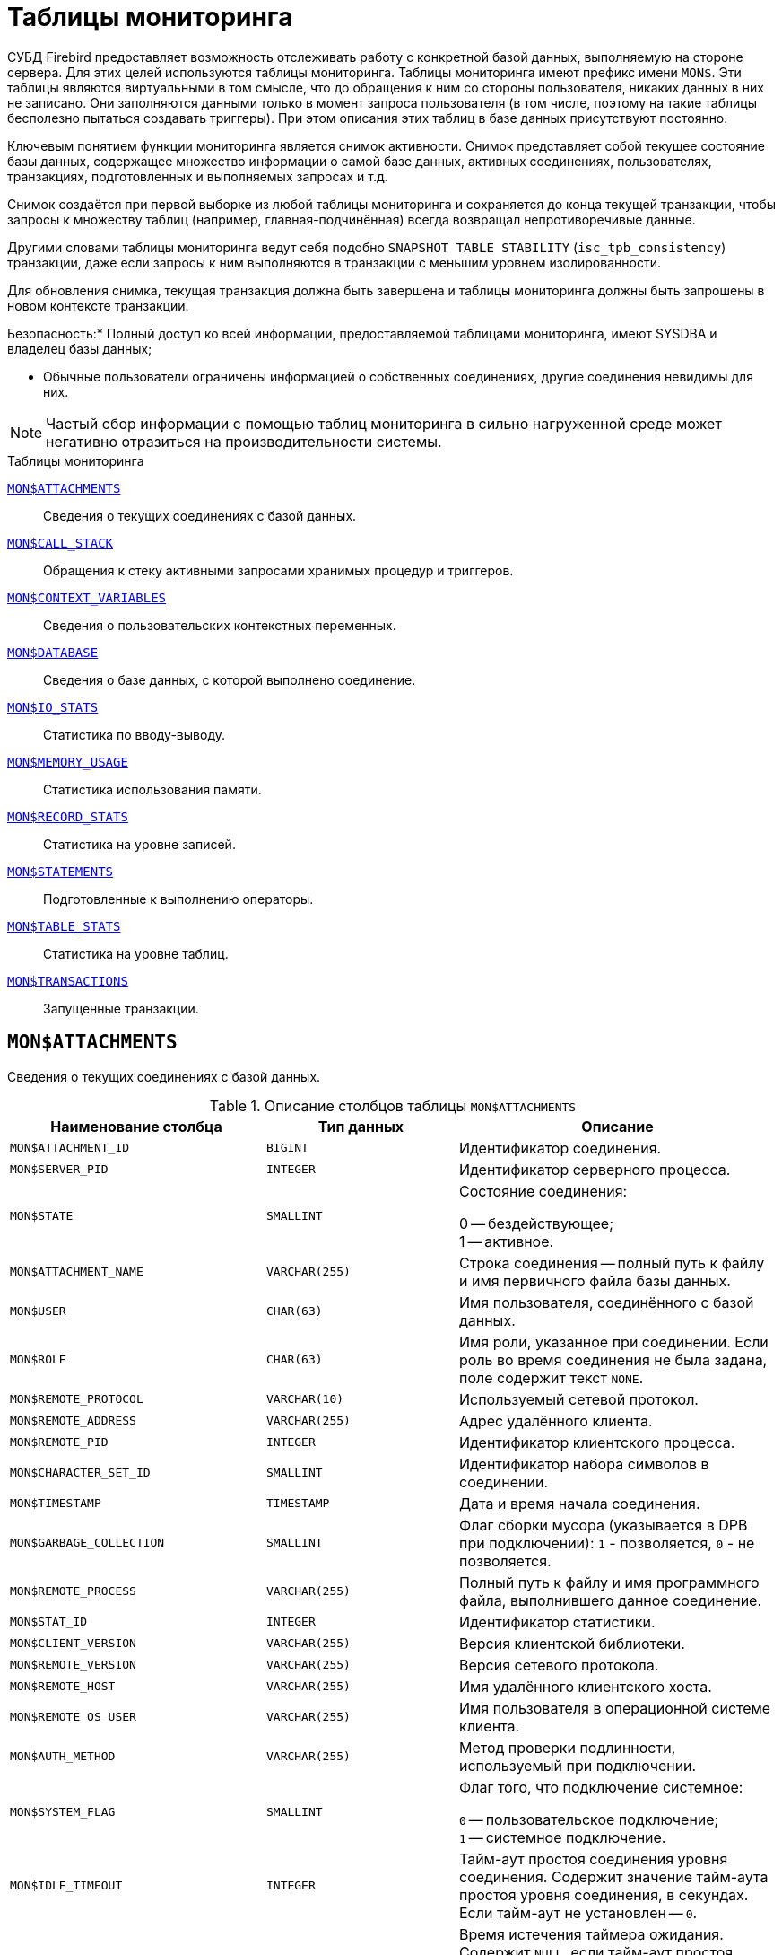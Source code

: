 
:sectnums!:

[appendix]
[[fblangref-montables]]
= Таблицы мониторинга

СУБД Firebird предоставляет возможность отслеживать работу с конкретной базой данных, выполняемую на стороне сервера.
Для этих целей используются таблицы мониторинга. Таблицы мониторинга имеют префикс имени `MON$`. Эти таблицы являются виртуальными в том смысле, что до обращения к ним со стороны пользователя, никаких данных в них не записано.
Они заполняются данными только в момент запроса пользователя (в том числе, поэтому на такие таблицы бесполезно пытаться создавать триггеры). При этом описания этих таблиц в базе данных присутствуют постоянно.

Ключевым понятием функции мониторинга является снимок активности.
Снимок представляет собой текущее состояние базы данных, содержащее множество информации о самой базе данных, активных соединениях, пользователях, транзакциях, подготовленных и выполняемых запросах и т.д.

Снимок создаётся при первой выборке из любой таблицы мониторинга и сохраняется до конца текущей транзакции, чтобы запросы к множеству таблиц (например, главная-подчинённая) всегда возвращал непротиворечивые данные.

Другими словами таблицы мониторинга ведут себя подобно `SNAPSHOT TABLE STABILITY` (`isc_tpb_consistency`) транзакции, даже если запросы к ним выполняются в транзакции с меньшим уровнем изолированности.

Для обновления снимка, текущая транзакция должна быть завершена и таблицы мониторинга должны быть запрошены в новом контексте транзакции.



.Безопасность:* Полный доступ ко всей информации, предоставляемой таблицами мониторинга, имеют SYSDBA и владелец базы данных;
* Обычные пользователи ограничены информацией о собственных соединениях, другие соединения невидимы для них.


[NOTE]
====
Частый сбор информации с помощью таблиц мониторинга в сильно нагруженной среде может негативно отразиться на производительности системы.
====

.Таблицы мониторинга

<<fblangref-montables-attachments,`MON$ATTACHMENTS`>>::
Сведения о текущих соединениях с базой данных.

<<fblangref-montables-call_stack,`MON$CALL_STACK`>>::
Обращения к стеку активными запросами хранимых процедур и
триггеров.

<<fblangref-montables-context_variables,`MON$CONTEXT_VARIABLES`>>::
Сведения о пользовательских контекстных переменных.

<<fblangref-montables-database,`MON$DATABASE`>>::
Сведения о базе данных, с которой выполнено соединение.

<<fblangref-montables-io_stats,`MON$IO_STATS`>>::
Статистика по вводу-выводу.

<<fblangref-montables-memory_usage,`MON$MEMORY_USAGE`>>::
Статистика использования памяти.

<<fblangref-montables-record_stats,`MON$RECORD_STATS`>>::
Статистика на уровне записей.

<<fblangref-montables-statements,`MON$STATEMENTS`>>::
Подготовленные к выполнению операторы.

<<fblangref-montables-table_stats,`MON$TABLE_STATS`>>::
Статистика на уровне таблиц.

<<fblangref-montables-transactions,`MON$TRANSACTIONS`>>::
Запущенные транзакции.


[[fblangref-montables-attachments]]
== `MON$ATTACHMENTS`

Сведения о текущих соединениях с базой данных.

.Описание столбцов таблицы `MON$ATTACHMENTS`
[cols="<4m,<3m,<5", frame="all", options="header",stripes="none"]
|===
^| Наименование столбца
^| Тип данных
^| Описание

|MON$ATTACHMENT_ID 
|BIGINT 
|Идентификатор соединения. 

|MON$SERVER_PID 
|INTEGER 
|Идентификатор серверного процесса. 

|MON$STATE 
|SMALLINT 
|Состояние соединения:

0 -- бездействующее; +
1 -- активное.

|MON$ATTACHMENT_NAME 
|VARCHAR(255) 
|Строка соединения -- полный путь к файлу и имя первичного файла
базы данных.

|MON$USER 
|CHAR(63) 
|Имя пользователя, соединённого с базой данных. 

|MON$ROLE 
|CHAR(63) 
|Имя роли, указанное при соединении. Если роль во время соединения
не была задана, поле содержит текст `NONE`.

|MON$REMOTE_PROTOCOL 
|VARCHAR(10) 
|Используемый сетевой протокол. 

|MON$REMOTE_ADDRESS 
|VARCHAR(255) 
|Адрес удалённого клиента. 

|MON$REMOTE_PID 
|INTEGER 
|Идентификатор клиентского процесса. 

|MON$CHARACTER_SET_ID 
|SMALLINT 
|Идентификатор набора символов в соединении. 

|MON$TIMESTAMP 
|TIMESTAMP 
|Дата и время начала соединения. 

|MON$GARBAGE_COLLECTION 
|SMALLINT 
|Флаг сборки мусора (указывается в DPB при подключении):
`1` - позволяется, `0` - не позволяется.

|MON$REMOTE_PROCESS 
|VARCHAR(255) 
|Полный путь к файлу и имя программного файла, выполнившего данное
соединение.

|MON$STAT_ID 
|INTEGER 
|Идентификатор статистики. 

|MON$CLIENT_VERSION 
|VARCHAR(255)
|Версия клиентской библиотеки.

|MON$REMOTE_VERSION 
|VARCHAR(255)
|Версия сетевого протокола.

|MON$REMOTE_HOST 
|VARCHAR(255)
|Имя удалённого клиентского хоста.

|MON$REMOTE_OS_USER 
|VARCHAR(255)
|Имя пользователя в операционной системе клиента.

|MON$AUTH_METHOD 
|VARCHAR(255)
|Метод проверки подлинности, используемый при подключении.

|MON$SYSTEM_FLAG 
|SMALLINT
|Флаг того, что подключение системное:

`0` -- пользовательское подключение; +
`1` -- системное подключение.

|MON$IDLE_TIMEOUT
|INTEGER
|Тайм-аут простоя соединения уровня соединения. Содержит значение
тайм-аута простоя уровня соединения, в секундах. Если тайм-аут не
установлен -- `0`.

|MON$IDLE_TIMER
|TIMESTAMP
|Время истечения таймера ожидания. Содержит `NULL`, если тайм-аут
простоя соединения не установлен, или если таймер не запущен.

|MON$STATEMENT_TIMEOUT
|INTEGER
|Тайм-аут SQL оператора уровня соединения. Содержит значение
тайм-аута, установленное на уровне соединения, в миллисекундах. Если
тайм-аут не установлен -- `0`.

|MON$WIRE_COMPRESSED
|BOOLEAN
|Используется ли сжатие сетевого трафика. Если используется сжатие
сетевого трафика значение равно `TRUE`, если не используется -- `FALSE`.
Для встроенных соединений -- возвращает `NULL`.

|MON$WIRE_ENCRYPTED
|BOOLEAN
|Используется ли шифрование сетевого трафика. Если используется
шифрование сетевого трафика значение равно `TRUE`, если не
используется -- `FALSE`. Для встроенных соединений -- возвращает `NULL`.

|MON$WIRE_CRYPT_PLUGIN
|CHAR(63) 
|Имя текущего плагина для шифрования сетевого трафика, если оно
используется, в противном случае `NULL`.

|MON$SESSION_TIMEZONE
|CHAR(63)
|Текущий часовой пояс соединения.

|MON$PARALLEL_WORKERS
|INTEGER
|Максимальное количество параллельных рабочих процессов для этого соединения, 1 означает отсутствие параллельных рабочих процессов.
Соединения "Garbage Collector" и "Cache Writer" могут сообщать 0.
|===

.Примеры:


.Получение сведений о клиентских приложениях
[example]
====
[source,sql]
----
SELECT MON$USER, MON$REMOTE_ADDRESS, MON$REMOTE_PID, MON$TIMESTAMP
FROM MON$ATTACHMENTS
WHERE MON$ATTACHMENT_ID <> CURRENT_CONNECTION
----
====

[[fblangref-montables-attachments_delete]]
=== Использование MON$ATTACHMENTS для закрытия подключений

Таблицы мониторинга доступны только для чтения.
Однако в сервер встроен механизм для удаления (и только удаления) записей в таблице `MON$ATTACHMENTS`, что позволяет, закрыть соединение с базой данных.

[NOTE]
====
* Вся текущая активность в удаляемом соединении немедленно прекращается, и все активные транзакции откатываются (триггеры на события `ON DISCONNECT` и `ON TRANSACTION ROLLBACK` не вызываются);
* Закрытое соединение вернёт приложению ошибку с кодом `isc_att_shutdown`;
* Последующие попытки использовать это соединение (т.е. использовать его handle в API-вызовах) вернут ошибки;
* Завершение системных соединений (`MON$SYSTEM_FLAG = 1`) невозможно. Сервер пропустит системные подключения затронутые оператором `DELETE FROM MON$ATTACHMENTS`.
====


.Отключение всех соединений, за исключением своего
[example]
====
[source,sql]
----
DELETE FROM MON$ATTACHMENTS
WHERE MON$ATTACHMENT_ID <> CURRENT_CONNECTION
----
====

[[fblangref-montables-call_stack]]
== `MON$CALL_STACK`

Обращения к стеку запросами хранимых процедур, хранимых функций и триггеров.

.Описание столбцов таблицы `MON$CALL_STACK`
[cols="<4m,<3m,<5", frame="all", options="header",stripes="none"]
|===
^| Наименование столбца
^| Тип данных
^| Описание

|MON$CALL_ID 
|BIGINT 
|Идентификатор обращения. 

|MON$STATEMENT_ID 
|BIGINT 
|Идентификатор верхнего уровня оператора SQL -- оператора,
инициировавшего цепочку обращений. По этому идентификатору можно
найти запись об активном операторе в таблице `MON$STATEMENTS`.

|MON$CALLER_ID 
|BIGINT 
|Идентификатор обращающегося триггера, хранимой функции или
хранимой процедуры.

|MON$OBJECT_NAME 
|CHAR(63) 
|Имя объекта PSQL. 

|MON$OBJECT_TYPE 
|SMALLINT 
|Тип объекта PSQL:

`2` -- триггер; +
`5` -- хранимая процедура; +
`15` -- хранимая функция.

|MON$TIMESTAMP 
|TIMESTAMP 
|Дата и время старта обращения. 

|MON$SOURCE_LINE 
|INTEGER 
|Номер исходной строки оператора SQL, выполняющегося в настоящий
момент.

|MON$SOURCE_COLUMN 
|INTEGER 
|Номер исходного столбца оператора SQL, выполняющегося в настоящий
момент.

|MON$STAT_ID 
|INTEGER 
|Идентификатор статистики. 

|MON$PACKAGE_NAME
|CHAR(63) 
|Имя пакета для упакованных процедур/функций.

|MON$COMPILED_STATEMENT_ID
|BIGINT
|Идентификатор скомпилированного запроса (ссылка на `MON$COMPILED_STATEMENTS`)
|===

[NOTE]
====
В стек вызовов не попадёт информация о вызовах при выполнении оператора `EXECUTE STATEMENT`.
====


.Получение стека вызовов для всех подключений кроме своего
[example]
====
[source,sql]
----
WITH RECURSIVE
  HEAD AS (
    SELECT 
      CALL.MON$STATEMENT_ID, CALL.MON$CALL_ID, 
      CALL.MON$OBJECT_NAME, CALL.MON$OBJECT_TYPE
    FROM MON$CALL_STACK CALL
    WHERE CALL.MON$CALLER_ID IS NULL
    UNION ALL
    SELECT 
      CALL.MON$STATEMENT_ID, CALL.MON$CALL_ID, 
      CALL.MON$OBJECT_NAME, CALL.MON$OBJECT_TYPE
    FROM MON$CALL_STACK CALL
      JOIN HEAD ON CALL.MON$CALLER_ID = HEAD.MON$CALL_ID
  )
SELECT MON$ATTACHMENT_ID, MON$OBJECT_NAME, MON$OBJECT_TYPE
FROM HEAD
  JOIN MON$STATEMENTS STMT ON STMT.MON$STATEMENT_ID = HEAD.MON$STATEMENT_ID
WHERE STMT.MON$ATTACHMENT_ID <> CURRENT_CONNECTION
----
====

[[fblangref-montables-compiled-statements]]
== `MON$COMPILED_STATEMENTS`

Скомпилированные SQL операторы.

.Описание столбцов таблицы `MON$COMPILED_STATEMENTS`
[cols="<4m,<3m,<5", frame="all", options="header",stripes="none"]
|===
^| Наименование столбца
^| Тип данных
^| Описание

|MON$COMPILED_STATEMENT_ID
|BIGINT
|Идентификатор скомпилированного запроса.

|MON$SQL_TEXT
|BLOB TEXT
|Текст оператора на языке SQL. Внутри PSQL объектов текст SQL операторов не отображается.

|MON$EXPLAINED_PLAN
|BLOB TEXT
|План оператора в explain форме.

|MON$OBJECT_NAME
|CHAR(63)
|Имя PSQL объекта, в котором был компилирован SQL оператор.

|MON$OBJECT_TYPE
|SMALLINT
|Тип объекта.
`2` -- триггер; +
`5` -- хранимая процедура; +
`15` -- хранимая функция.

|MON$PACKAGE_NAME
|CHAR(63)
|Имя PSQL пакета.

|MON$STAT_ID
|INTEGER
|Идентификатор статистики.

|===


[[fblangref-montables-context_variables]]
== `MON$CONTEXT_VARIABLES`

Сведения о пользовательских контекстных переменных.

.Описание столбцов таблицы `MON$CONTEXT_VARIABLES`
[cols="<4m,<3m,<5", frame="all", options="header",stripes="none"]
|===
^| Наименование столбца
^| Тип данных
^| Описание

|MON$ATTACHMENT_ID 
|BIGINT 
|Идентификатор соединения. Содержит корректное значение только для
контекстных переменных уровня соединения, для переменных уровня
транзакции устанавливается в `NULL`.

|MON$TRANSACTION_ID 
|BIGINT
|Идентификатор транзакции. Содержит корректное значение только для
контекстных переменных уровня транзакции, для переменных уровня
соединения устанавливается в `NULL`.

|MON$VARIABLE_NAME 
|VARCHAR(80) 
|Имя контекстной переменной. 

|MON$VARIABLE_VALUE 
|VARCHAR(32765) 
|Значение контекстной переменной. 
|===

.Получение всех сессионных контекстных переменных для текущего подключения
[example]
====
[source,sql]
----
SELECT VAR.MON$VARIABLE_NAME, VAR.MON$VARIABLE_VALUE
FROM MON$CONTEXT_VARIABLES VAR
WHERE VAR.MON$ATTACHMENT_ID = CURRENT_CONNECTION
----
====

[[fblangref-montables-database]]
== `MON$DATABASE`

Сведения о базе данных, с которой выполнено соединение.

.Описание столбцов таблицы `MON$DATABASE`
[cols="<4m,<3m,<5", frame="all", options="header",stripes="none"]
|===
^| Наименование столбца
^| Тип данных
^| Описание

|MON$DATABASE_NAME 
|VARCHAR(255) 
|Полный путь и имя первичного файла базы данных или псевдоним базы
данных.

|MON$PAGE_SIZE 
|SMALLINT 
|Размер страницы файлов базы данных в байтах. 

|MON$ODS_MAJOR 
|SMALLINT 
|Старшая версия ODS. 

|MON$ODS_MINOR 
|SMALLINT 
|Младшая версия ODS. 

|MON$OLDEST_TRANSACTION 
|BIGINT 
|Номер старейшей заинтересованной транзакции -- OIT, Oldest
Interesting Transaction.

|MON$OLDEST_ACTIVE 
|BIGINT 
|Номер старейшей активной транзакции -- OAT, Oldest Active
Transaction.

|MON$OLDEST_SNAPSHOT 
|BIGINT 
|Номер транзакции, которая была активной на момент старта
транзакции OAT, транзакция OST -- Oldest Snapshot Transaction.

|MON$NEXT_TRANSACTION 
|BIGINT 
|Номер следующей транзакции. 

|MON$PAGE_BUFFERS 
|INTEGER 
|Количество страниц, выделенных в оперативной памяти для кэша. 

|MON$SQL_DIALECT 
|SMALLINT 
|SQL диалект базы данных: 1 или 3. 

|MON$SHUTDOWN_MODE 
|SMALLINT 
|Текущее состояние останова (shutdown) базы данных:

0 -- база данных активна (online); +
1 -- останов для нескольких пользователей (multi-user shutdown); +
2 -- останов для одного пользователя (single-user shutdown); +
3 -- полный останов (full shutdown).


|MON$SWEEP_INTERVAL 
|INTEGER 
|Интервал чистки (sweep interval).

|MON$READ_ONLY 
|SMALLINT 
|Признак, является база данных только для чтения, read only,
(значение `1`) или для чтения и записи, read-write (`0`).

|MON$FORCED_WRITES 
|SMALLINT 
|Указывает, установлен ли для базы режим синхронного вывода
(forced writes, значение `1`) или режим асинхронного вывода (значение `0`).

|MON$RESERVE_SPACE 
|SMALLINT 
|Флаг, указывающий на резервирование пространства.

|MON$CREATION_DATE 
|TIMESTAMP 
|Дата и время создания базы данных.

|MON$PAGES 
|BIGINT 
|Количество страниц, выделенных для базы данных на внешнем
устройстве.

|MON$STAT_ID 
|INTEGER 
|Идентификатор статистики.

|MON$BACKUP_STATE 
|SMALLINT 
|Текущее физическое состояние backup:

 `0` -- нормальное; +
 `1` -- заблокированное; +
 `2` -- слияние (объединение).

|MON$CRYPT_STATE
|SMALLINT
|Текущее состояние шифрования:

`0` -- не зашифрована; +
`1` -- зашифрована; +
`2` -- в процессе дешифрования; +
`3` -- в процессе шифрования.

|MON$CRYPT_PAGE
|BIGINT 
|Количество зашифрованных/дешифрованных страниц в процессе
шифрования/дешифрования; ноль если этот процесс закончился или не
начинался.

|MON$OWNER
|CHAR(63) 
|Владелец базы данных.

|MON$SEC_DATABASE 
|CHAR(7)
|Отображает, какой тип базы данных безопасности используется:

`Default` -- база данных безопасности по умолчанию, т.е. [path]_security4.fdb_; +
`Self` -- в качестве базы данных безопасности используется текущая база данных; +
`Other` -- в качестве базы данных безопасности используется другая база данных (не сама и не [path]_security4.fdb_).


|MON$GUID
|CHAR(38)
|GUID базы данных.

|MON$FILE_ID
|VARCHAR(255)
|Уникальный идентификатор базы данных на уровне файловой
системы.

|MON$NEXT_ATTACHMENT
|BIGINT
|Номер (идентификатор) следующего соединения.

|MON$NEXT_STATEMENT
|BIGINT
|Номер (идентификатор) следующего SQL запроса.

|MON$REPLICA_MODE
|SMALLINT
|Режим репликации:

`0` - `NONE` -- база данных является первичной; +
`1` - `READ-ONLY` -- реплика в режиме только чтение; +
`2` - `READ-WRITE` -- реплика в режиме чтение и запись.

|===

[[fblangref-montables-io_stats]]
== `MON$IO_STATS`

Статистика по вводу-выводу.

.Описание столбцов таблицы `MON$IO_STATS`
[cols="<4m,<3m,<5", frame="all", options="header",stripes="none"]
|===
^| Наименование столбца
^| Тип данных
^| Описание

|MON$STAT_ID 
|INTEGER 
|Идентификатор статистики. 

|MON$STAT_GROUP 
|SMALLINT 
|Группа статистики:

`0` -- база данных (database); +
`1` -- соединение с базой данных (connection); +
`2` -- транзакция (transaction); +
`3` -- оператор (statement); +
`4` -- вызов (call).


|MON$PAGE_READS 
|BIGINT 
|Количество прочитанных (read) страниц базы данных. 

|MON$PAGE_WRITES 
|BIGINT 
|Количество записанных (write) страниц базы данных. 

|MON$PAGE_FETCHES 
|BIGINT 
|Количество загруженных в память (fetch) страниц базы данных. 

|MON$PAGE_MARKS 
|BIGINT 
|Количество отмеченных (mark) страниц базы данных. 
|===

Счётчики этой таблицы являются накопительными и накапливают информацию по каждой из групп статистики.

[[fblangref-montables-memory_usage]]
== `MON$MEMORY_USAGE`

Статистика использования памяти.

.Описание столбцов таблицы `MON$MEMORY_USAGE`
[cols="<4m,<3m,<5", frame="all", options="header",stripes="none"]
|===
^| Наименование столбца
^| Тип данных
^| Описание

|MON$STAT_ID 
|INTEGER 
|Идентификатор статистики. 

|MON$STAT_GROUP 
|SMALLINT 
|Группа статистики:

`0` -- база данных (database); +
`1` -- соединение с базой данных (connection); +
`2` -- транзакция (transaction); +
`3` -- оператор (statement); +
`4` -- вызов (call).


|MON$MEMORY_USED 
|BIGINT 
|
Количество используемой памяти, байт.
Информация о высокоуровневом распределении памяти, выполненной сервером из пулов.
Может быть полезна для отслеживания утечек памяти и чрезмерного потребления памяти в соединениях, процедурах и т.д.

|MON$MEMORY_ALLOCATED 
|BIGINT 
|

Количество памяти, выделенной ОС, байт.
Информация о низкоуровневом распределении памяти, выполненном менеджером памяти Firebird -- объем памяти, выделенный операционной системой, что позволяет контролировать физическое потребление памяти.
Обратите внимание, не все записи этого столбца имеют ненулевые значения.
Малые выделения памяти здесь не фиксируются, а вместо этого добавляются к пулу памяти базы данных.
Только `MON$DATABASE` (`MON$STAT_GROUP = 0`) и связанные с выделением памяти объекты имеют ненулевое значение.

|MON$MAX_MEMORY_USED 
|BIGINT 
|Максимальное количество байт, используемое данным
объектом.

|MON$MAX_MEMORY_ALLOCATED 
|BIGINT 
|Максимальное количество байт, выделенное ОС данному
объекту.
|===

[NOTE]
====
Счётчики, связанные с записями уровня базы данных `MON$DATABASE` (`MON$STAT_GROUP = 0`), отображают выделение памяти для всех соединений.
В архитектурах Classic и SuperClassic нулевые значения счётчиков обозначают, что в этих архитектурах нет общего кэша. 
====

.Получение 10 запросов потребляющих наибольшее количество памяти
[example]
====
[source,sql]
----
SELECT STMT.MON$ATTACHMENT_ID, STMT.MON$SQL_TEXT, MEM.MON$MEMORY_USED
FROM MON$MEMORY_USAGE MEM
   NATURAL JOIN MON$STATEMENTS STMT
ORDER BY MEM.MON$MEMORY_USED DESC 
FETCH FIRST 10 ROWS ONLY
----
====

[[fblangref-montables-record_stats]]
== `MON$RECORD_STATS`

Статистика на уровне записей.

.Описание столбцов таблицы `MON$RECORD_STATS`
[cols="<4m,<3m,<5", frame="all", options="header",stripes="none"]
|===
^| Наименование столбца
^| Тип данных
^| Описание

|MON$STAT_ID 
|INTEGER 
|Идентификатор статистики. 

|MON$STAT_GROUP 
|SMALLINT 
|Группа статистики:

`0` -- база данных (database); +
`1` -- соединение с базой данных (connection); +
`2` -- транзакция (transaction); +
`3` -- оператор (statement); +
`4` -- вызов (call).

|MON$RECORD_SEQ_READS 
|BIGINT 
|Количество последовательно считанных записей (read sequentially). 

|MON$RECORD_IDX_READS 
|BIGINT 
|Количество записей, прочитанных при помощи индекса (read via an index).

|MON$RECORD_INSERTS 
|BIGINT 
|Количество добавленных записей (inserted records). 

|MON$RECORD_UPDATES 
|BIGINT 
|Количество изменённых записей (updated records). 

|MON$RECORD_DELETES 
|BIGINT 
|Количество удалённых записей (deleted records). 

|MON$RECORD_BACKOUTS 
|BIGINT 
|Количество удалений версий записей созданных при rollback (backed out records).

|MON$RECORD_PURGES 
|BIGINT 
|Количество удалений старых версий записей (purged records).

|MON$RECORD_EXPUNGES 
|BIGINT 
|Количество удалений всей цепочки версий записи, если самая последняя версия удалена, и не нужна
другим транзакциям (expunged records).

|MON$RECORD_LOCKS 
|BIGINT 
|Количество записей прочитанных с использованием предложения `WITH LOCK`.

|MON$RECORD_WAITS 
|BIGINT 
|Количество попыток обновления/модификации/блокировки записей
принадлежащих нескольким активным транзакциям. Транзакция находится
в режиме `WAIT`.

|MON$RECORD_CONFLICTS 
|BIGINT 
|Количество неудачных попыток обновления/модификации/блокировки
записей принадлежащих нескольким активным транзакциям. В таких
ситуациях сообщается о конфликте обновления (`UPDATE CONFLICT`).

|MON$BACKVERSION_READS 
|BIGINT 
|Количество прочитанных версий при поиске видимых версий записей.

|MON$FRAGMENT_READS 
|BIGINT 
|Количество прочитанных фрагментов записей. 

|MON$RECORD_RPT_READS 
|BIGINT 
|Количество повторно прочитанных записей. 

|MON$RECORD_IMGC
|BIGINT
|Количество записей вычищенных промежуточной сборкой мусора.
|===

Счётчики этой таблицы являются накопительными и накапливают информацию по каждой из групп статистики.

[[fblangref-montables-statements]]
== `MON$STATEMENTS`

Выполняемые SQL операторы.

.Описание столбцов таблицы `MON$STATEMENTS`
[cols="<4m,<3m,<5", frame="all", options="header",stripes="none"]
|===
^| Наименование столбца
^| Тип данных
^| Описание

|MON$STATEMENT_ID 
|BIGINT 
|Идентификатор оператора. 

|MON$ATTACHMENT_ID 
|BIGINT 
|Идентификатор соединения. 

|MON$TRANSACTION_ID 
|BIGINT 
|Идентификатор транзакции. 

|MON$STATE 
|SMALLINT 
|Состояние оператора:

`0` -- бездействующий (idle); +
`1` -- выполняемый (active); +
`2` -- приостановленный (stalled).


|MON$TIMESTAMP 
|TIMESTAMP 
|Дата и время старта оператора. 

|MON$SQL_TEXT 
|BLOB TEXT 
|Текст оператора на языке SQL. 

|MON$STAT_ID 
|INTEGER 
|Идентификатор статистики. 

|MON$EXPLAINED_PLAN 
|BLOB TEXT 
|План оператора в explain форме. 

|MON$STATEMENT_TIMEOUT
|INTEGER
|Тайм-аут SQL оператора уровня SQL оператора. Содержит значение
тайм-аута, установленное на уровне соединения/оператора, в
миллисекундах. Если тайм-аут не установлен -- `0`.

|MON$STATEMENT_TIMER
|TIMESTAMP
|Время истечения таймера SQL оператора. Содержит `NULL`, если
тайм-аут SQL оператора не установлен, или если таймер не
запущен.

|MON$COMPILED_STATEMENT_ID
|BIGINT
|Идентификатор скомпилированного запроса (ссылка на `MON$COMPILED_STATEMENTS`).
|===

Состояние оператора `STALLED` -- это состояние "`приостановлено`". Возможно для запроса, который начал своё выполнение, ещё не завершил его, но в данный момент не выполняется.
Например, ждёт входных параметров или очередного фетча (fetch) от клиента.


.Отображение активных запросов за исключением тех, что выполняются в своём соединении
[example]
====
[source,sql]
----
SELECT ATT.MON$USER, ATT.MON$REMOTE_ADDRESS, STMT.MON$SQL_TEXT, STMT.MON$TIMESTAMP
FROM MON$ATTACHMENTS ATT
  JOIN MON$STATEMENTS STMT ON ATT.MON$ATTACHMENT_ID = STMT.MON$ATTACHMENT_ID
WHERE ATT.MON$ATTACHMENT_ID <> CURRENT_CONNECTION
  AND STMT.MON$STATE = 1
----
====

[[fblangref-montables-statements_delete]]
=== Использование `MON$STATEMENTS` для отмены запросов

Таблицы мониторинга доступны только для чтения.
Однако в сервер встроен механизм для удаления (и только удаления) записей в таблице `MON$STATEMENTS`, что позволяет завершить активный запрос.

[NOTE]
====
* Попытка отмены запросов не выполняется, если в соединении в настоящее время нет никаких выполняющихся операторов.
* После отмены запроса вызов API-функций execute/fetch вернёт ошибку с кодом `isc_cancelled`.
* Последующие запросы в данном соединении не запрещены.
* Отмена запроса не происходит синхронно, оператор лишь помечает запрос на отмену, а сама отмена производится ядром асинхронно.
====

.Отмена всех активных запросов для заданного соединения
[example]
====
[source,sql]
----
DELETE FROM MON$STATEMENTS
WHERE MON$ATTACHMENT_ID = 32
----
====

[[fblangref-montables-table_stats]]
== `MON$TABLE_STATS`

Статистика на уровне таблицы.

.Описание столбцов таблицы `MON$TABLE_STATS`
[cols="<4m,<3m,<5", frame="all", options="header",stripes="none"]
|===
^| Наименование столбца
^| Тип данных
^| Описание

|MON$STAT_ID 
|INTEGER 
|Идентификатор статистики. 

|MON$STAT_GROUP 
|SMALLINT 
|Группа статистики:

`0` -- база данных (database); +
`1` -- соединение с базой данных (connection); +
`2` -- транзакция (transaction); +
`3` -- оператор (statement); +
`4` -- вызов (call).


|MON$TABLE_NAME 
|CHAR(63) 
|Имя таблицы. 

|MON$RECORD_STAT_ID 
|INTEGER 
|Ссылка на MON$RECORD_STATS. 
|===


.Получение статистики на уровне записей по каждой таблицы для своего соединения
[example]
====
[source,sql]
----
SELECT
    t.mon$table_name,
    r.mon$record_inserts,
    r.mon$record_updates,
    r.mon$record_deletes,
    r.mon$record_backouts,
    r.mon$record_purges,
    r.mon$record_expunges,
    ------------------------
    r.mon$record_seq_reads,
    r.mon$record_idx_reads,
    r.mon$record_rpt_reads,
    r.mon$backversion_reads,
    r.mon$fragment_reads,
    ------------------------
    r.mon$record_locks,
    r.mon$record_waits,
    r.mon$record_conflicts,
    ------------------------
    a.mon$stat_id
FROM
    mon$record_stats r
    JOIN mon$table_stats t ON r.mon$stat_id = t.mon$record_stat_id
    JOIN mon$attachments a ON t.mon$stat_id = a.mon$stat_id
WHERE
      a.mon$attachment_id = CURRENT_CONNECTION
----
====

[[fblangref-montables-transactions]]
== `MON$TRANSACTIONS`

Описывает начатые транзакции

.Описание столбцов таблицы `MON$TRANSACTIONS`
[cols="<4m,<3m,<5", frame="all", options="header",stripes="none"]
|===
^| Наименование столбца
^| Тип данных
^| Описание

|MON$TRANSACTION_ID 
|BIGINT 
|Идентификатор (номер) транзакции. 

|MON$ATTACHMENT_ID 
|BIGINT 
|Идентификатор соединения. 

|MON$STATE 
|SMALLINT 
|Состояние транзакции:

`0` -- бездействующая (транзакция не имеет связанных с ней запросов); +
`1` -- активная (есть хотя бы один запрос связанный с транзакцией).

Запрос связывается с транзакцией, когда начинает его выполнение.
Эта связь разрывается, когда запрос начинает новое выполнение в другой транзакции, или, когда транзакция или запрос удаляется, но не тогда, когда запрос выполнен или из курсора выбраны все записи.

|MON$TIMESTAMP 
|TIMESTAMP 
|Дата и время старта транзакции. 

|MON$TOP_TRANSACTION 
|INTEGER 
|Верхний предел используемый транзакцией чистильщика (sweeper) при
продвижении глобального OIT. Все транзакции выше этого порога
считаются активными. Обычно он эквивалентен `MON$TRANSACTION_ID`, но
использование `COMMIT RETAINING` или `ROLLBACK RETAINING` приводит к
тому, что `MON$TOP_TRANSACTION` останется неизменным ("`зависшим`") при
увеличении идентификатора транзакции.

|MON$OLDEST_TRANSACTION 
|INTEGER 
|Номер старейшей заинтересованной транзакции -- OIT, Oldest
Interesting Transaction.

|MON$OLDEST_ACTIVE 
|INTEGER 
|Номер старейшей активной транзакции -- OAT, Oldest Active
Transaction.

|MON$ISOLATION_MODE 
|SMALLINT 
|Режим (уровень) изоляции:

`0` -- consistency (snapshot table stability); +
`1` -- concurrency (snapshot); +
`2` -- read committed record version; +
`3` -- read committed no record version; +
`4` -- read committed read consistency.


|MON$LOCK_TIMEOUT 
|SMALLINT 
|Время ожидания:

`-1` -- бесконечное ожидание (wait); +
`0` -- транзакция no wait; +
другое число -- время ожидания в секундах (lock timeout).


|MON$READ_ONLY 
|SMALLINT 
|Признак, является ли транзакцией только для чтения, read only
(значение `1`) или для чтения и записи, read-write (`0`).

|MON$AUTO_COMMIT 
|SMALLINT 
|Признак, используется ли автоматическое подтверждение транзакции
auto-commit (значение `1`) или нет (`0`).

|MON$AUTO_UNDO 
|SMALLINT 
|Признак, используется ли автоматическая отмена транзакции
auto-undo (значение `1`) или нет (`0`). Если используется автоматическая
отмена транзакции, создаётся точка сохранения уровня транзакции.
Существование точки сохранения позволяет отменять изменения, если
вызывается `ROLLBACK`, после чего транзакция просто фиксируется. Если
этой точки сохранения не существует или она существует, но
количество изменений очень велико, выполняется фактический `ROLLBACK`,
и транзакция помечается в TIP как «мертвая».

|MON$STAT_ID 
|INTEGER 
|Идентификатор статистики. 
|===


.Получение всех подключений, которые стартовали Read Write транзакции с уровнем изоляции выше Read Committed.
[example]
====
[source,sql]
----
SELECT
    DISTINCT a.*
FROM
    mon$attachments a
    JOIN mon$transactions t ON a.mon$attachment_id = t.mon$attachment_id
WHERE
  NOT(t.mon$read_only = 1 AND t.mon$isolation_mode >= 2);
----
====

:sectnums:

